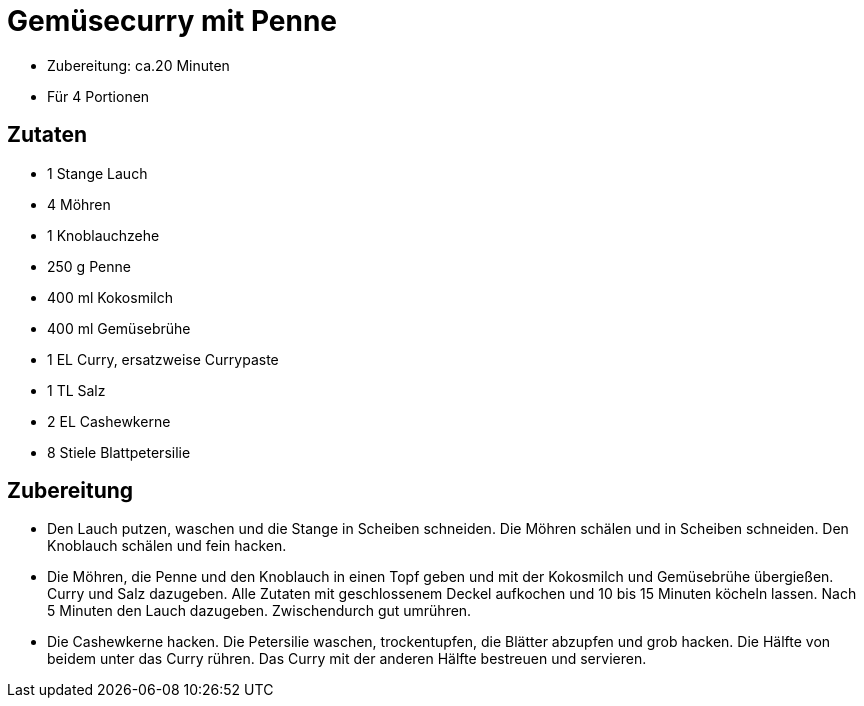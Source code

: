 = Gemüsecurry mit Penne

* Zubereitung: ca.20 Minuten
* Für 4 Portionen

== Zutaten

* 1 Stange Lauch
* 4 Möhren
* 1 Knoblauchzehe
* 250 g Penne
* 400 ml Kokosmilch
* 400 ml Gemüsebrühe
* 1 EL Curry, ersatzweise Currypaste
* 1 TL Salz
* 2 EL Cashewkerne
* 8 Stiele Blattpetersilie

== Zubereitung

- Den Lauch putzen, waschen und die Stange in Scheiben schneiden. Die
Möhren schälen und in Scheiben schneiden. Den Knoblauch schälen und fein
hacken.
- Die Möhren, die Penne und den Knoblauch in einen Topf geben und mit
der Kokosmilch und Gemüsebrühe übergießen. Curry und Salz dazugeben.
Alle Zutaten mit geschlossenem Deckel aufkochen und 10 bis 15 Minuten
köcheln lassen. Nach 5 Minuten den Lauch dazugeben. Zwischendurch gut
umrühren.
- Die Cashewkerne hacken. Die Petersilie waschen, trockentupfen, die
Blätter abzupfen und grob hacken. Die Hälfte von beidem unter das Curry
rühren. Das Curry mit der anderen Hälfte bestreuen und servieren.
